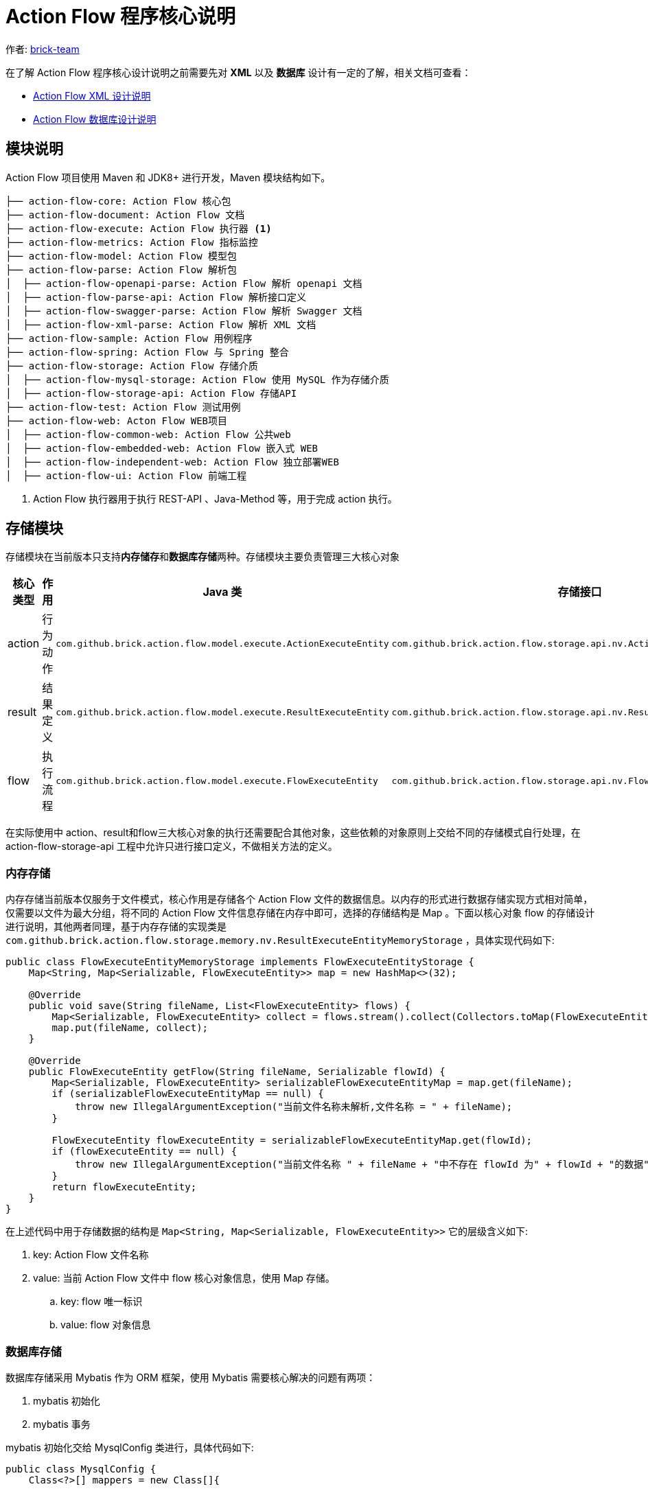 [#program-core-design]
= Action Flow 程序核心说明


:reproducible:
:listing-caption: Listing
:source-highlighter: rouge
:toc:
:toc-title: Action Flow 程序核心说明目录


作者:  https://github.com/brick-team[brick-team]

在了解 Action Flow 程序核心设计说明之前需要先对 *XML* 以及 **数据库** 设计有一定的了解，相关文档可查看：

* xref:xml-core-design-zhcn.adoc#xml-design-notes[Action Flow XML 设计说明]
* xref:db-core-design-zhcn.adoc#db-core-design[Action Flow 数据库设计说明]


== 模块说明
Action Flow 项目使用 Maven 和 JDK8+ 进行开发，Maven 模块结构如下。


[source,text]
----
├── action-flow-core: Action Flow 核心包
├── action-flow-document: Action Flow 文档
├── action-flow-execute: Action Flow 执行器 <1>
├── action-flow-metrics: Action Flow 指标监控
├── action-flow-model: Action Flow 模型包
├── action-flow-parse: Action Flow 解析包
│  ├── action-flow-openapi-parse: Action Flow 解析 openapi 文档
│  ├── action-flow-parse-api: Action Flow 解析接口定义
│  ├── action-flow-swagger-parse: Action Flow 解析 Swagger 文档
│  ├── action-flow-xml-parse: Action Flow 解析 XML 文档
├── action-flow-sample: Action Flow 用例程序
├── action-flow-spring: Action Flow 与 Spring 整合
├── action-flow-storage: Action Flow 存储介质
│  ├── action-flow-mysql-storage: Action Flow 使用 MySQL 作为存储介质
│  ├── action-flow-storage-api: Action Flow 存储API
├── action-flow-test: Action Flow 测试用例
├── action-flow-web: Acton Flow WEB项目
│  ├── action-flow-common-web: Action Flow 公共web
│  ├── action-flow-embedded-web: Action Flow 嵌入式 WEB
│  ├── action-flow-independent-web: Action Flow 独立部署WEB
│  ├── action-flow-ui: Action Flow 前端工程
----
<1> Action Flow 执行器用于执行 REST-API 、Java-Method 等，用于完成 action 执行。

== 存储模块
存储模块在当前版本只支持**内存储存**和**数据库存储**两种。存储模块主要负责管理三大核心对象



|===
|核心类型 |作用  |Java 类| 存储接口

| action
| 行为动作
| `com.github.brick.action.flow.model.execute.ActionExecuteEntity`
| `com.github.brick.action.flow.storage.api.nv.ActionExecuteEntityStorage`

| result
| 结果定义
| `com.github.brick.action.flow.model.execute.ResultExecuteEntity`
| `com.github.brick.action.flow.storage.api.nv.ResultExecuteEntityStorage`

| flow
| 执行流程
| `com.github.brick.action.flow.model.execute.FlowExecuteEntity`
| `com.github.brick.action.flow.storage.api.nv.FlowExecuteEntityStorage`

|===

在实际使用中 action、result和flow三大核心对象的执行还需要配合其他对象，这些依赖的对象原则上交给不同的存储模式自行处理，在 action-flow-storage-api 工程中允许只进行接口定义，不做相关方法的定义。



=== 内存存储
内存存储当前版本仅服务于文件模式，核心作用是存储各个 Action Flow 文件的数据信息。以内存的形式进行数据存储实现方式相对简单，仅需要以文件为最大分组，将不同的 Action Flow 文件信息存储在内存中即可，选择的存储结构是 Map 。下面以核心对象 flow 的存储设计进行说明，其他两者同理，基于内存存储的实现类是 `com.github.brick.action.flow.storage.memory.nv.ResultExecuteEntityMemoryStorage` ，具体实现代码如下:

[source,java]
----
public class FlowExecuteEntityMemoryStorage implements FlowExecuteEntityStorage {
    Map<String, Map<Serializable, FlowExecuteEntity>> map = new HashMap<>(32);

    @Override
    public void save(String fileName, List<FlowExecuteEntity> flows) {
        Map<Serializable, FlowExecuteEntity> collect = flows.stream().collect(Collectors.toMap(FlowExecuteEntity::getId, s -> s));
        map.put(fileName, collect);
    }

    @Override
    public FlowExecuteEntity getFlow(String fileName, Serializable flowId) {
        Map<Serializable, FlowExecuteEntity> serializableFlowExecuteEntityMap = map.get(fileName);
        if (serializableFlowExecuteEntityMap == null) {
            throw new IllegalArgumentException("当前文件名称未解析,文件名称 = " + fileName);
        }

        FlowExecuteEntity flowExecuteEntity = serializableFlowExecuteEntityMap.get(flowId);
        if (flowExecuteEntity == null) {
            throw new IllegalArgumentException("当前文件名称 " + fileName + "中不存在 flowId 为" + flowId + "的数据");
        }
        return flowExecuteEntity;
    }
}
----

在上述代码中用于存储数据的结构是 `Map<String, Map<Serializable, FlowExecuteEntity>>` 它的层级含义如下:

. key: Action Flow 文件名称
. value: 当前 Action Flow 文件中 flow 核心对象信息，使用 Map 存储。
.. key: flow 唯一标识
.. value: flow 对象信息


=== 数据库存储
数据库存储采用 Mybatis 作为 ORM 框架，使用 Mybatis 需要核心解决的问题有两项：

. mybatis 初始化
. mybatis  事务

mybatis 初始化交给 MysqlConfig 类进行，具体代码如下:
[source,java]
----
public class MysqlConfig {
    Class<?>[] mappers = new Class[]{

    };
    private final String user;
    private final String password;
    private final String url;
    private final String dbDriver;

    public MysqlConfig(String user, String password, String url, String dbDriver) {
        this.user = user;
        this.password = password;
        this.url = url;
        this.dbDriver = dbDriver;
        // 初始化 MybatisUtils
        MybatisUtil mybatisUtil = new MybatisUtil(user, password, url, dbDriver, mappers);
    }
}
----

在研发阶段需要将所需要使用的 Mapper 接口放置在 MysqlConfig#mappers 属性中，使用时仅需要构建 MysqlConfig 对象即可完成 Mybatis 初始化。


mybatis 事务相关处理采用手动处理模式，具体实现在 MybatisUtil#work 方法中，具体代码如下：
[source,java]
----
    public static void work(ExecuteMapper executeMapper) throws Exception {

        SqlSession open = open();
        try {
            executeMapper.work(open);
            open.commit();
        } catch (Exception e) {
            open.rollback();
            throw e;
        } finally {
            close(open);
        }
    }

----

在上述代码中会通过 open 打开 SqlSession 然后通过常见的 `try{} catch{} finally{}` 执行函数，在执行成功时进行提交操作，如果有异常则进行回滚，最后会进行关闭操作。
在 ExecuteMapper 接口中执行的work函数是实际需要执行的操作，如果需要获取 Mapper 应当按照如下操作进行获取:

[source,java]
----
SqlSession session = MybatisUtil.getThreadLocalSqlSession();
PeopleMapper mapper = session.getMapper(PeopleMapper.class);
----

MybatisUtil的例子：
[source,java]
----
   @Test
    public void session() throws Exception {
        MybatisUtil.gen().work(session -> {
            extracted1();
            extracted2();

        });


    }

    private void extracted1() throws Exception {
        SqlSession session = MybatisUtil.getThreadLocalSqlSession();
        PeopleMapper mapper = session.getMapper(PeopleMapper.class);
        mapper.insert(1, "f");
    }

    private void extracted2() throws Exception {
        SqlSession session = MybatisUtil.getThreadLocalSqlSession();

        PeopleMapper mapper = session.getMapper(PeopleMapper.class);
        mapper.insert(1, "2");
        int i = 1 / 0;
    }
----

上述代码说明： session 方法作为入口函数，它需要通过 MybatisUtil.gen() 获取 MybatisUtil 实例，然后调用work方法进行实际业务操作。在实际操作中需要使用到 extracted1 方法和 extracted2 方法在这两个方法中进行实际数据库操作。由于 extracted1 方法和 extracted2 方法是最小粒度的操作这两个方法可以不用关注事务的处理，而 session 方法是作为联合调度方，因此 session 需要关注事务相关处理，因此它需要使用 MybatisUtil 提供的 work 方法来进行事务统一处理，即打开 SqlSession 执行不同mapper 操作，提交或回滚，关闭 SqlSession。


=== 存储模块使用
存储模块的使用首先需要明确存储产生的时机。

. Action Flow 支持 XML 形式配置，为提升性能不会每次都进行 Action Flow XML 文件的解析工作，因此在解析完成后会将数据进行存储，此时允许选择内存或数据库进行存储，默认采用内存存储。
. Action Flow 支持通过WEB可视化的方式进行,此时允许选择内存或数据库进行存储，默认采用数据库存储。允许通过 `action-flow.storage.type` 配置进行修改.

[TIP]
====
更多配置信息查看 xref:config-en.adoc#action-flow-config[Action Flow 配置说明]
====

下面对 XML 模式下的存储模式进行介绍，使用 XML 模式开发默认采用内存存储，基本构造函数如下。

[source,java]
----
    ActionFlowXmlContext content = new ActionFlowXmlContext("flow.xml");
----

如果采用上述方式进行 Action Flow XML Context 的初始化默认选择内存存储，如果需要改变存储模式需要使用如下代码。

[source,java]
----
    ActionFlowXmlContext content = new ActionFlowXmlContext(StorageType.MYSQL,"flow.xml");
----




== 解析器模块

== 执行器模块

== Web模块

== 指标监控模块

指标监控模块使用 `metrics-core` 技术进行开发，主要对以下指标进行监控
